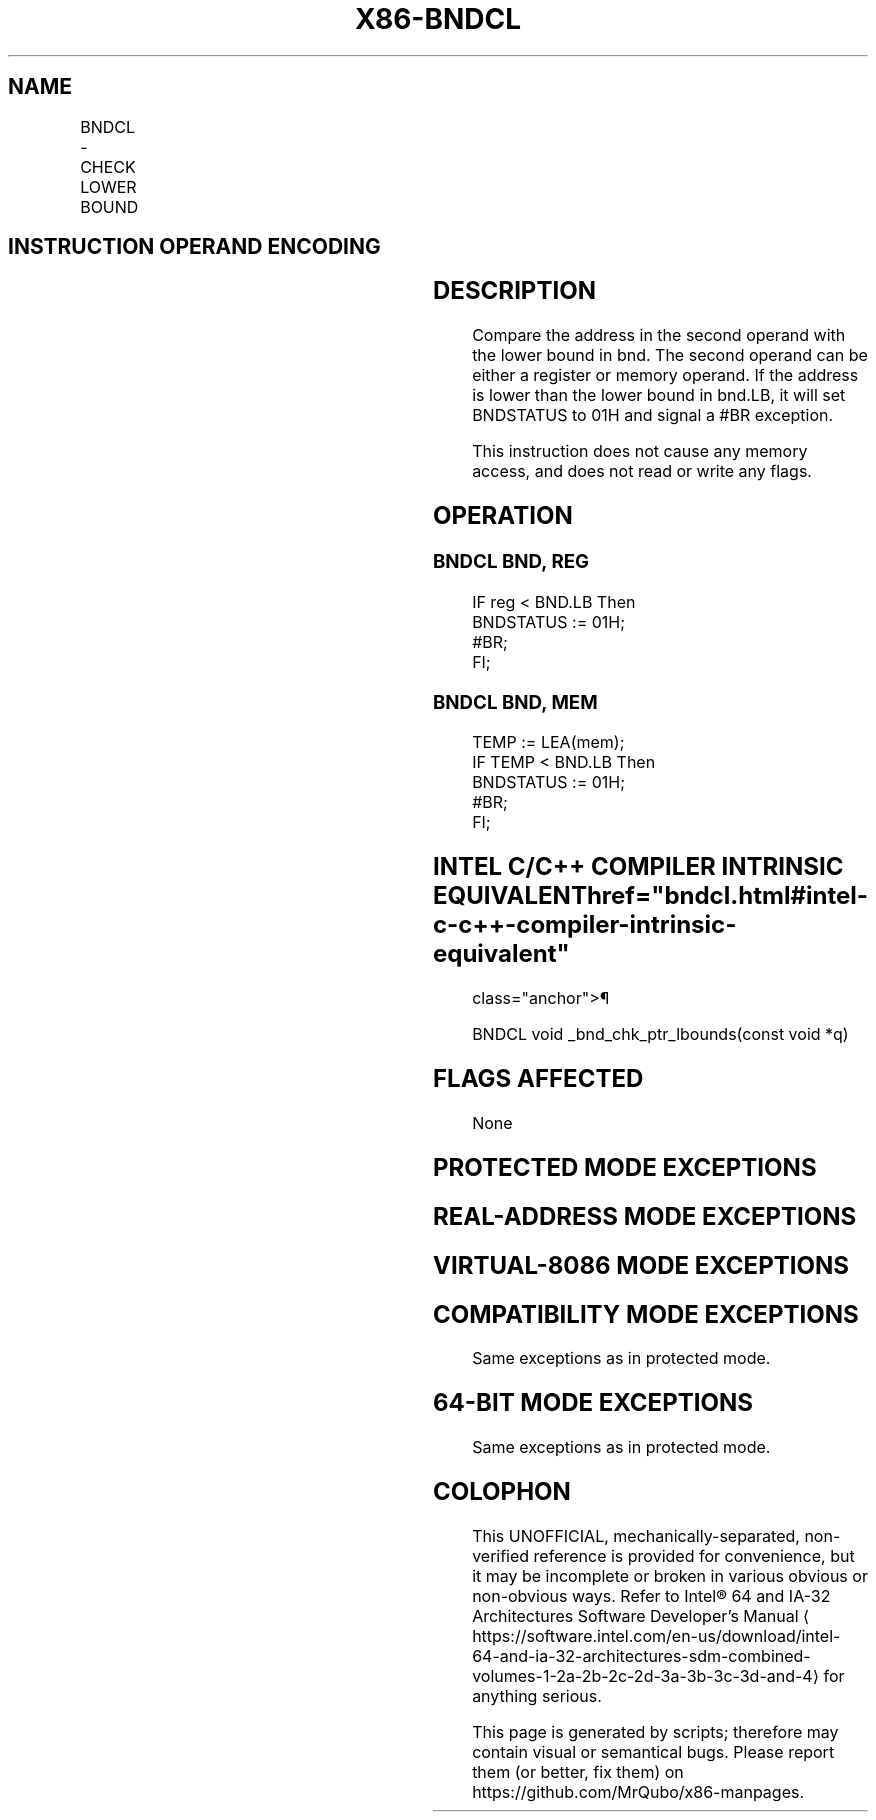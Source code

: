 '\" t
.nh
.TH "X86-BNDCL" "7" "December 2023" "Intel" "Intel x86-64 ISA Manual"
.SH NAME
BNDCL - CHECK LOWER BOUND
.TS
allbox;
l l l l l 
l l l l l .
\fBOpcode/Instruction\fP	\fBOp/En\fP	\fB64/32 bit Mode Support\fP	\fBCPUID Feature Flag\fP	\fBDescription\fP
F3 0F 1A /r BNDCL bnd, r/m32	RM	N.E./V	MPX	Generate a #BR if the address in r/m32 is lower than the lower bound in bnd.LB.
F3 0F 1A /r BNDCL bnd, r/m64	RM	V/N.E.	MPX	Generate a #BR if the address in r/m64 is lower than the lower bound in bnd.LB.
.TE

.SH INSTRUCTION OPERAND ENCODING
.TS
allbox;
l l l l 
l l l l .
\fBOp/En\fP	\fBOperand 1\fP	\fBOperand 2\fP	\fBOperand 3\fP
RM	ModRM:reg (w)	ModRM:r/m (r)	N/A
.TE

.SH DESCRIPTION
Compare the address in the second operand with the lower bound in bnd.
The second operand can be either a register or memory operand. If the
address is lower than the lower bound in bnd.LB, it will set BNDSTATUS
to 01H and signal a #BR exception.

.PP
This instruction does not cause any memory access, and does not read or
write any flags.

.SH OPERATION
.SS BNDCL BND, REG
.EX
IF reg < BND.LB Then
    BNDSTATUS := 01H;
    #BR;
FI;
.EE

.SS BNDCL BND, MEM
.EX
TEMP := LEA(mem);
IF TEMP < BND.LB Then
    BNDSTATUS := 01H;
    #BR;
FI;
.EE

.SH INTEL C/C++ COMPILER INTRINSIC EQUIVALENT  href="bndcl.html#intel-c-c++-compiler-intrinsic-equivalent"
class="anchor">¶

.EX
BNDCL void _bnd_chk_ptr_lbounds(const void *q)
.EE

.SH FLAGS AFFECTED
None

.SH PROTECTED MODE EXCEPTIONS
.TS
allbox;
l l 
l l .
\fB\fP	\fB\fP
#BR	If lower bound check fails.
#UD	If the LOCK prefix is used.
	T{
If ModRM.r/m encodes BND4-BND7 when Intel MPX is enabled.
T}
	T{
If 67H prefix is not used and CS.D=0.
T}
	T{
If 67H prefix is used and CS.D=1.
T}
.TE

.SH REAL-ADDRESS MODE EXCEPTIONS
.TS
allbox;
l l 
l l .
\fB\fP	\fB\fP
#BR	If lower bound check fails.
#UD	If the LOCK prefix is used.
	T{
If ModRM.r/m encodes BND4-BND7 when Intel MPX is enabled.
T}
	If 16-bit addressing is used.
.TE

.SH VIRTUAL-8086 MODE EXCEPTIONS
.TS
allbox;
l l 
l l .
\fB\fP	\fB\fP
#BR	If lower bound check fails.
#UD	If the LOCK prefix is used.
	T{
If ModRM.r/m encodes BND4-BND7 when Intel MPX is enabled.
T}
	If 16-bit addressing is used.
.TE

.SH COMPATIBILITY MODE EXCEPTIONS
Same exceptions as in protected mode.

.SH 64-BIT MODE EXCEPTIONS
.TS
allbox;
l l 
l l .
\fB\fP	\fB\fP
#UD	T{
If ModRM.r/m and REX encodes BND4-BND15 when Intel MPX is enabled.
T}
.TE

.PP
Same exceptions as in protected mode.

.SH COLOPHON
This UNOFFICIAL, mechanically-separated, non-verified reference is
provided for convenience, but it may be
incomplete or
broken in various obvious or non-obvious ways.
Refer to Intel® 64 and IA-32 Architectures Software Developer’s
Manual
\[la]https://software.intel.com/en\-us/download/intel\-64\-and\-ia\-32\-architectures\-sdm\-combined\-volumes\-1\-2a\-2b\-2c\-2d\-3a\-3b\-3c\-3d\-and\-4\[ra]
for anything serious.

.br
This page is generated by scripts; therefore may contain visual or semantical bugs. Please report them (or better, fix them) on https://github.com/MrQubo/x86-manpages.
